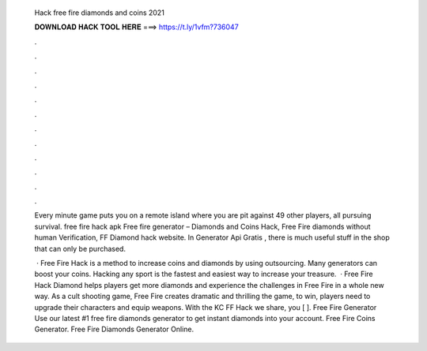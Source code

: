   Hack free fire diamonds and coins 2021
  
  
  
  𝐃𝐎𝐖𝐍𝐋𝐎𝐀𝐃 𝐇𝐀𝐂𝐊 𝐓𝐎𝐎𝐋 𝐇𝐄𝐑𝐄 ===> https://t.ly/1vfm?736047
  
  
  
  .
  
  
  
  .
  
  
  
  .
  
  
  
  .
  
  
  
  .
  
  
  
  .
  
  
  
  .
  
  
  
  .
  
  
  
  .
  
  
  
  .
  
  
  
  .
  
  
  
  .
  
  Every minute game puts you on a remote island where you are pit against 49 other players, all pursuing survival. free fire hack apk  Free fire generator – Diamonds and Coins Hack, Free Fire diamonds without human Verification, FF Diamond hack website. In Generator Api Gratis , there is much useful stuff in the shop that can only be purchased.
  
   · Free Fire Hack is a method to increase coins and diamonds by using outsourcing. Many generators can boost your coins. Hacking any sport is the fastest and easiest way to increase your treasure.  · Free Fire Hack Diamond helps players get more diamonds and experience the challenges in Free Fire in a whole new way. As a cult shooting game, Free Fire creates dramatic and thrilling  the game, to win, players need to upgrade their characters and equip weapons. With the KC FF Hack we share, you [ ]. Free Fire Generator Use our latest #1 free fire diamonds generator to get instant diamonds into your account. Free Fire Coins Generator. Free Fire Diamonds Generator Online.
